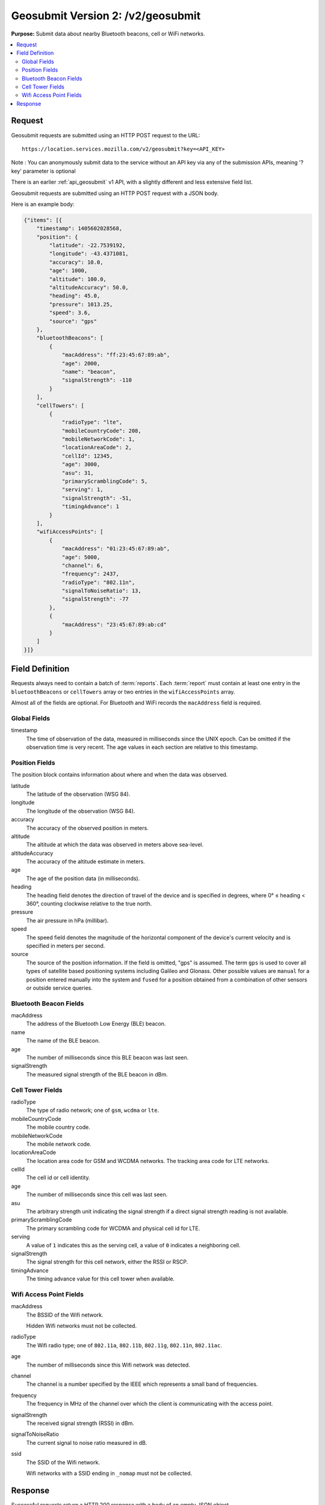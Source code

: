 .. _api_geosubmit2:
.. _api_geosubmit_latest:

==================================
Geosubmit Version 2: /v2/geosubmit
==================================

**Purpose:** Submit data about nearby Bluetooth beacons, cell or WiFi networks.

.. contents::
   :local:


Request
=======

Geosubmit requests are submitted using an HTTP POST request to the URL::

    https://location.services.mozilla.com/v2/geosubmit?key=<API_KEY>

Note : You can anonymously submit data to the service without an API key via any of the submission APIs, meaning '?key' parameter is optional

There is an earlier :ref:`api_geosubmit` v1 API, with a slightly different and
less extensive field list.

Geosubmit requests are submitted using an HTTP POST request with a JSON body.

Here is an example body:

.. code-block:: javascript

    {"items": [{
        "timestamp": 1405602028568,
        "position": {
            "latitude": -22.7539192,
            "longitude": -43.4371081,
            "accuracy": 10.0,
            "age": 1000,
            "altitude": 100.0,
            "altitudeAccuracy": 50.0,
            "heading": 45.0,
            "pressure": 1013.25,
            "speed": 3.6,
            "source": "gps"
        },
        "bluetoothBeacons": [
            {
                "macAddress": "ff:23:45:67:89:ab",
                "age": 2000,
                "name": "beacon",
                "signalStrength": -110
            }
        ],
        "cellTowers": [
            {
                "radioType": "lte",
                "mobileCountryCode": 208,
                "mobileNetworkCode": 1,
                "locationAreaCode": 2,
                "cellId": 12345,
                "age": 3000,
                "asu": 31,
                "primaryScramblingCode": 5,
                "serving": 1,
                "signalStrength": -51,
                "timingAdvance": 1
            }
        ],
        "wifiAccessPoints": [
            {
                "macAddress": "01:23:45:67:89:ab",
                "age": 5000,
                "channel": 6,
                "frequency": 2437,
                "radioType": "802.11n",
                "signalToNoiseRatio": 13,
                "signalStrength": -77
            },
            {
                "macAddress": "23:45:67:89:ab:cd"
            }
        ]
    }]}


Field Definition
================

Requests always need to contain a batch of :term:`reports`. Each :term:`report`
must contain at least one entry in the ``bluetoothBeacons`` or ``cellTowers``
array or two entries in the ``wifiAccessPoints`` array.

Almost all of the fields are optional. For Bluetooth and WiFi records the
``macAddress`` field is required.


Global Fields
-------------

timestamp
    The time of observation of the data, measured in milliseconds since the
    UNIX epoch. Can be omitted if the observation time is very recent. The age
    values in each section are relative to this timestamp.


Position Fields
---------------

The position block contains information about where and when the data was
observed.

latitude
    The latitude of the observation (WSG 84).

longitude
    The longitude of the observation (WSG 84).

accuracy
    The accuracy of the observed position in meters.

altitude
    The altitude at which the data was observed in meters above sea-level.

altitudeAccuracy
    The accuracy of the altitude estimate in meters.

age
    The age of the position data (in milliseconds).

heading
    The heading field denotes the direction of travel of the device and is
    specified in degrees, where 0° ≤ heading < 360°, counting clockwise
    relative to the true north.

pressure
    The air pressure in hPa (millibar).

speed
    The speed field denotes the magnitude of the horizontal component of
    the device's current velocity and is specified in meters per second.

source
    The source of the position information. If the field is omitted, "gps"
    is assumed. The term ``gps`` is used to cover all types of satellite based
    positioning systems including Galileo and Glonass. Other possible values
    are ``manual`` for a position entered manually into the system and
    ``fused`` for a position obtained from a combination of other sensors or
    outside service queries.


Bluetooth Beacon Fields
-----------------------

macAddress
    The address of the Bluetooth Low Energy (BLE) beacon.

name
    The name of the BLE beacon.

age
    The number of milliseconds since this BLE beacon was last seen.

signalStrength
    The measured signal strength of the BLE beacon in dBm.


Cell Tower Fields
-----------------

radioType
    The type of radio network; one of ``gsm``, ``wcdma`` or ``lte``.

mobileCountryCode
    The mobile country code.

mobileNetworkCode
    The mobile network code.

locationAreaCode
    The location area code for GSM and WCDMA networks. The tracking area
    code for LTE networks.

cellId
    The cell id or cell identity.

age
    The number of milliseconds since this cell was last seen.

asu
    The arbitrary strength unit indicating the signal strength if a
    direct signal strength reading is not available.

primaryScramblingCode
    The primary scrambling code for WCDMA and physical cell id for LTE.

serving
    A value of ``1`` indicates this as the serving cell, a value of ``0``
    indicates a neighboring cell.

signalStrength
    The signal strength for this cell network, either the RSSI or RSCP.

timingAdvance
    The timing advance value for this cell tower when available.


Wifi Access Point Fields
------------------------

macAddress
    The BSSID of the Wifi network.
    
    Hidden Wifi networks must not be collected.

radioType
    The Wifi radio type; one of ``802.11a``, ``802.11b``, ``802.11g``,
    ``802.11n``, ``802.11ac``.

age
    The number of milliseconds since this Wifi network was detected.

channel
    The channel is a number specified by the IEEE which represents a
    small band of frequencies.

frequency
    The frequency in MHz of the channel over which the client is
    communicating with the access point.

signalStrength
    The received signal strength (RSSI) in dBm.

signalToNoiseRatio
    The current signal to noise ratio measured in dB.

ssid
    The SSID of the Wifi network.
    
    Wifi networks with a SSID ending in ``_nomap`` must not be collected.


Response
========

Successful requests return a HTTP 200 response with a body of an empty
JSON object.

